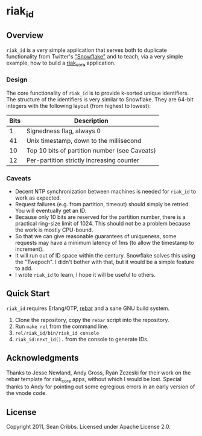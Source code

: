 * riak_id
** Overview
   =riak_id= is a very simple application that serves both to
   duplicate functionality from Twitter's [[https://github.com/twitter/snowflake]["Snowflake"]] and to teach,
   via a very simple example, how to build a [[https://github.com/basho/riak_core][riak_core]] application.
*** Design
    The core functionality of =riak_id= is to provide k-sorted unique
    identifiers.  The structure of the identifiers is very similar to
    Snowflake. They are 64-bit integers with the following layout
    (from highest to lowest):

    | Bits | Description                                   |
    |------+-----------------------------------------------|
    |    1 | Signedness flag, always 0                     |
    |   41 | Unix timestamp, down to the millisecond       |
    |   10 | Top 10 bits of partition number (see Caveats) |
    |   12 | Per-partition strictly increasing counter     |
    |------+-----------------------------------------------|
    
*** Caveats
    - Decent NTP synchronization between machines is needed for
      =riak_id= to work as expected.
    - Request failures (e.g. from partition, timeout) should simply be
      retried. You will eventually get an ID.
    - Because only 10 bits are reserved for the partition number,
      there is a practical ring-size limit of 1024.  This should not
      be a problem because the work is mostly CPU-bound.
    - So that we can give reasonable guarantees of uniqueness, some
      requests may have a minimum latency of 1ms (to allow the
      timestamp to increment).
    - It will run out of ID space within the century. Snowflake solves
      this using the "Twepoch". I didn't bother with that, but it
      would be a simple feature to add.
    - I wrote =riak_id= to learn, I hope it will be useful to others.

** Quick Start

   =riak_id= requires Erlang/OTP, [[https://github.com/basho/rebar][rebar]] and a sane GNU build system.

   1) Clone the repository, copy the =rebar= script into the repository.
   2) Run =make rel= from the command line.
   3) =rel/riak_id/bin/riak_id console=
   4) =riak_id:next_id().= from the console to generate IDs.

** Acknowledgments
   Thanks to Jesse Newland, Andy Gross, Ryan Zezeski for their work on
   the rebar template for riak_core apps, without which I would be
   lost. Special thanks to Andy for pointing out some egregious errors
   in an early version of the vnode code.

** License
   Copyright 2011, Sean Cribbs. Licensed under Apache License 2.0.
